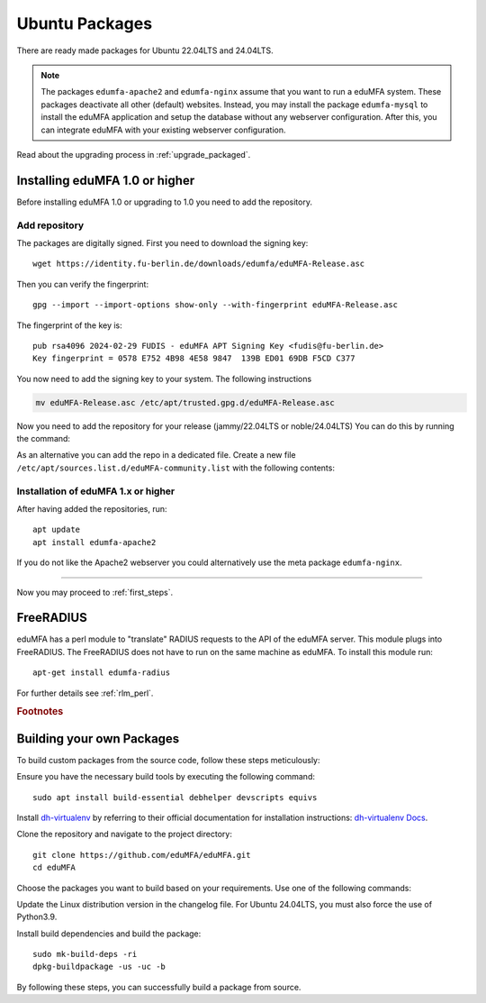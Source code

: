 .. _install_ubuntu:

Ubuntu Packages
---------------

.. index:: ubuntu

There are ready made packages for Ubuntu 22.04LTS and 24.04LTS.

.. note:: The packages ``edumfa-apache2`` and ``edumfa-nginx`` assume
   that you want to run a eduMFA system. These packages deactivate all
   other (default) websites. Instead, you may install the package
   ``edumfa-mysql`` to install the eduMFA application and setup the
   database without any webserver configuration. After this, you can integrate
   eduMFA with your existing webserver configuration.

Read about the upgrading process in :ref:`upgrade_packaged`.

Installing eduMFA 1.0 or higher
....................................

Before installing eduMFA 1.0 or upgrading to 1.0 you need to add the repository.

.. _add_ubuntu_repository:

Add repository
~~~~~~~~~~~~~~

The packages are digitally signed. First you need to download the signing key::

   wget https://identity.fu-berlin.de/downloads/edumfa/eduMFA-Release.asc

Then you can verify the fingerprint::

   gpg --import --import-options show-only --with-fingerprint eduMFA-Release.asc

The fingerprint of the key is::

   pub rsa4096 2024-02-29 FUDIS - eduMFA APT Signing Key <fudis@fu-berlin.de>
   Key fingerprint = 0578 E752 4B98 4E58 9847  139B ED01 69DB F5CD C377

You now need to add the signing key to your system. The following instructions

.. code-block:: bash

    mv eduMFA-Release.asc /etc/apt/trusted.gpg.d/eduMFA-Release.asc

Now you need to add the repository for your release (jammy/22.04LTS or noble/24.04LTS) You can do this by running the command:

.. tab:: Ubuntu 24.04LTS

    .. code-block:: bash

        add-apt-repository http://bb-repo.zedat.fu-berlin.de/repository/edumfa-ubuntu-noble

.. tab:: Ubuntu 22.04LTS

    .. code-block:: bash

        add-apt-repository http://bb-repo.zedat.fu-berlin.de/repository/edumfa-ubuntu-jammy

As an alternative you can add the repo in a dedicated file. Create a new
file ``/etc/apt/sources.list.d/eduMFA-community.list`` with the following contents:

.. tab:: Ubuntu 24.04LTS

    .. code-block:: bash

        deb http://bb-repo.zedat.fu-berlin.de/repository/edumfa-ubuntu-noble noble main

.. tab:: Ubuntu 22.04LTS

    .. code-block:: bash

        deb http://bb-repo.zedat.fu-berlin.de/repository/edumfa-ubuntu-jammy jammy main


Installation of eduMFA 1.x or higher
~~~~~~~~~~~~~~~~~~~~~~~~~~~~~~~

After having added the repositories, run::

   apt update
   apt install edumfa-apache2

If you do not like the Apache2 webserver you could
alternatively use the meta package ``edumfa-nginx``.

------------

Now you may proceed to :ref:`first_steps`.


.. _install_ubuntu_freeradius:

FreeRADIUS
..........

eduMFA has a perl module to "translate" RADIUS requests to the API of the
eduMFA server. This module plugs into FreeRADIUS. The FreeRADIUS does not
have to run on the same machine as eduMFA.
To install this module run::

   apt-get install edumfa-radius

For further details see :ref:`rlm_perl`.

.. rubric:: Footnotes


Building your own Packages
...........................
To build custom packages from the source code, follow these steps meticulously:

Ensure you have the necessary build tools by executing the following command::

   sudo apt install build-essential debhelper devscripts equivs

Install `dh-virtualenv <https://github.com/spotify/dh-virtualenv/>`_ by referring to their official documentation
for installation instructions: `dh-virtualenv Docs <https://dh-virtualenv.readthedocs.io/en/latest/tutorial.html#step-1-install-dh-virtualenv>`_.

Clone the repository and navigate to the project directory::

   git clone https://github.com/eduMFA/eduMFA.git
   cd eduMFA

Choose the packages you want to build based on your requirements. Use one of the following commands:

.. tab:: edumfa

    .. code-block:: bash

        cp -r deploy/ubuntu debian

.. tab:: edumfa-apache2 and edumfa-nginx

    .. code-block:: bash

        cp -r deploy/ubuntu-server debian

.. tab:: edumfa-radius

    .. code-block:: bash

        cp -r deploy/ubuntu-radius debian

Update the Linux distribution version in the changelog file. For Ubuntu 24.04LTS, you must also force the use of Python3.9.

.. tab:: Ubuntu 24.04LTS

    .. code-block:: bash

        sed -i 's/{{CODENAME}}/noble/g' debian/changelog

.. tab:: Ubuntu 22.04LTS

    .. code-block:: bash

        sed -i 's/{{CODENAME}}/jammy/g' debian/changelog

Install build dependencies and build the package::

   sudo mk-build-deps -ri
   dpkg-buildpackage -us -uc -b

By following these steps, you can successfully build a package from source.
